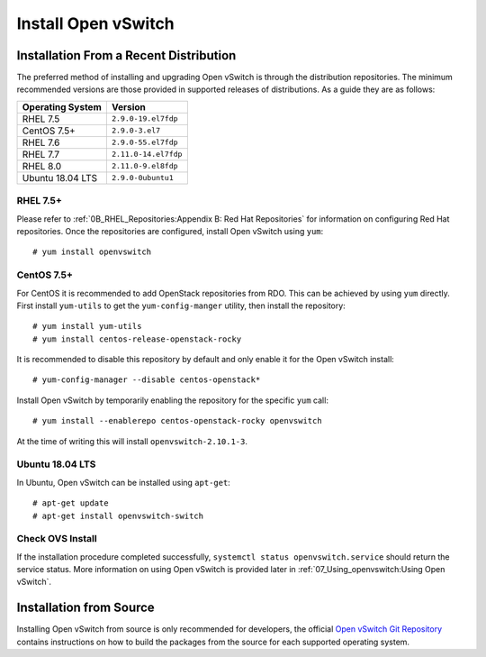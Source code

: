 .. highlight:: console

Install Open vSwitch
====================

Installation From a Recent Distribution
---------------------------------------

The preferred method of installing and upgrading Open vSwitch is through the
distribution repositories. The minimum recommended versions are those provided
in supported releases of distributions. As a guide they are as follows:

================ ===============================
Operating System                 Version
================ ===============================
RHEL 7.5         ``2.9.0-19.el7fdp``
CentOS 7.5+      ``2.9.0-3.el7``
RHEL 7.6         ``2.9.0-55.el7fdp``
RHEL 7.7         ``2.11.0-14.el7fdp``
RHEL 8.0         ``2.11.0-9.el8fdp``
Ubuntu 18.04 LTS ``2.9.0-0ubuntu1``
================ ===============================

RHEL 7.5+
`````````

Please refer to :ref:`0B_RHEL_Repositories:Appendix B: Red Hat Repositories`
for information on configuring Red Hat repositories. Once the repositories are
configured, install Open vSwitch using ``yum``::

    # yum install openvswitch

CentOS 7.5+
````````````

For CentOS it is recommended to add OpenStack repositories from RDO. This can
be achieved by using ``yum`` directly. First install ``yum-utils`` to get
the ``yum-config-manger`` utility, then install the repository::

    # yum install yum-utils
    # yum install centos-release-openstack-rocky

It is recommended to disable this repository by default and only enable it for
the Open vSwitch install::

    # yum-config-manager --disable centos-openstack*

Install Open vSwitch by temporarily enabling the repository for the specific
``yum`` call::

    # yum install --enablerepo centos-openstack-rocky openvswitch

At the time of writing this will install ``openvswitch-2.10.1-3``.

Ubuntu 18.04 LTS
````````````````

In Ubuntu, Open vSwitch can be installed using ``apt-get``::

    # apt-get update
    # apt-get install openvswitch-switch


Check OVS Install
`````````````````

If the installation procedure completed successfully, ``systemctl status
openvswitch.service`` should return the service status. More information on
using Open vSwitch is provided later in :ref:`07_Using_openvswitch:Using Open
vSwitch`.

Installation from Source
------------------------

Installing Open vSwitch from source is only recommended for developers, the
official `Open vSwitch Git Repository <https://github.com/openvswitch/ovs>`_
contains instructions on how to build the packages from the source for each
supported operating system.
